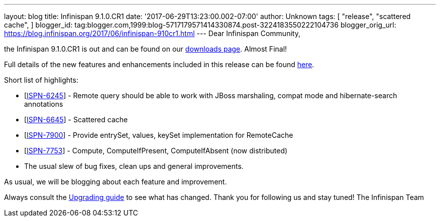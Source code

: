 ---
layout: blog
title: Infinispan 9.1.0.CR1
date: '2017-06-29T13:23:00.002-07:00'
author: Unknown
tags: [ "release",
"scattered cache",
]
blogger_id: tag:blogger.com,1999:blog-5717179571414330874.post-3224183550222104736
blogger_orig_url: https://blog.infinispan.org/2017/06/infinispan-910cr1.html
---
Dear Infinispan Community,

the Infinispan 9.1.0.CR1 is out and can be found on
our http://infinispan.org/download/[downloads page]. Almost Final!


Full details of the new features and enhancements included in this
release can be
found https://issues.jboss.org/secure/ReleaseNote.jspa?projectId=12310799&version=12334972[here].

Short list of highlights:

* [https://issues.jboss.org/browse/ISPN-6245[ISPN-6245]] - Remote query
should be able to work with JBoss marshaling, compat mode and
hibernate-search annotations
* [https://issues.jboss.org/browse/ISPN-6645[ISPN-6645]] - Scattered
cache
* [https://issues.jboss.org/browse/ISPN-7900[ISPN-7900]] - Provide
entrySet, values, keySet implementation for RemoteCache
* [https://issues.jboss.org/browse/ISPN-7753[ISPN-7753]] - Compute,
ComputeIfPresent, ComputeIfAbsent (now distributed)
* The usual slew of bug fixes, clean ups and general improvements.

As usual, we will be blogging about each feature and improvement.

Always consult the
http://infinispan.org/docs/dev/upgrading/upgrading.html[Upgrading guide]
to see what has changed. Thank you for following us and stay tuned! The
Infinispan Team
